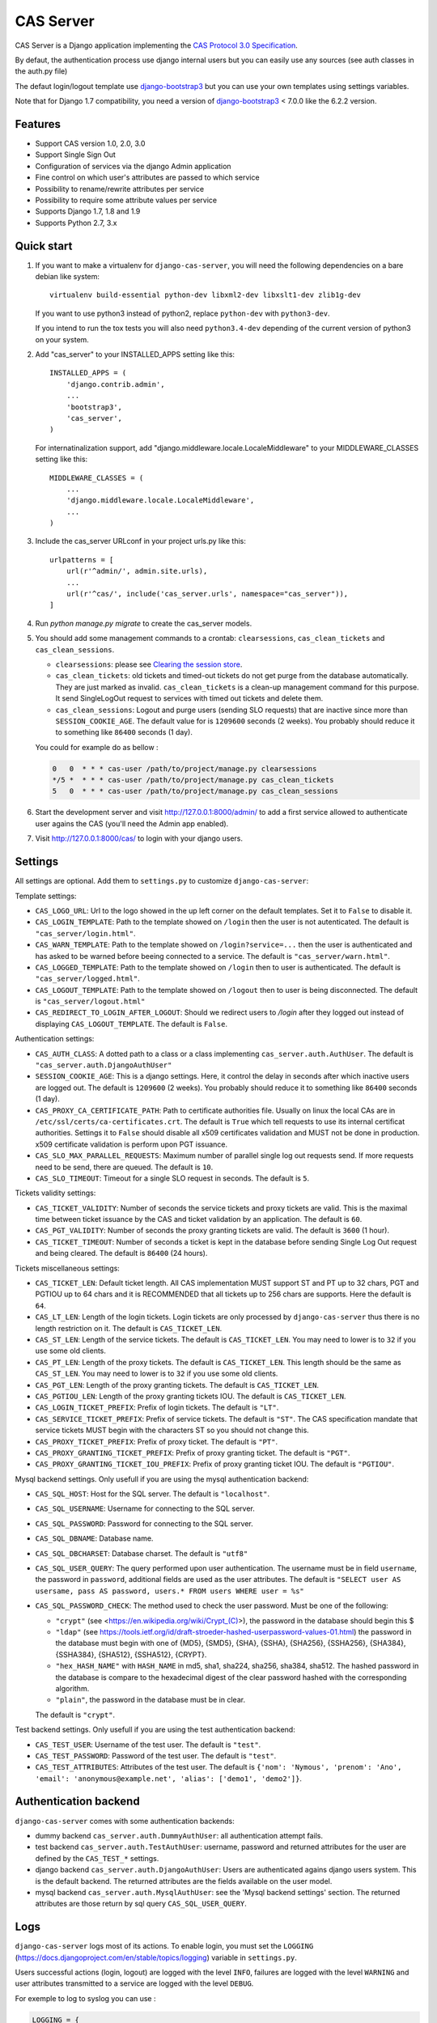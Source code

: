 CAS Server
==========

.. image:: https://travis-ci.org/nitmir/django-cas-server.svg?branch=master
    :target: https://travis-ci.org/nitmir/django-cas-server

.. image:: https://img.shields.io/pypi/v/django-cas-server.svg
    :target: https://pypi.python.org/pypi/django-cas-server

.. image:: https://img.shields.io/pypi/l/django-cas-server.svg
    :target: https://www.gnu.org/licenses/gpl-3.0.html

.. image:: https://api.codacy.com/project/badge/Grade/255c21623d6946ef8802fa7995b61366
    :target: https://www.codacy.com/app/valentin-samir/django-cas-server

.. image:: https://api.codacy.com/project/badge/Coverage/255c21623d6946ef8802fa7995b61366
    :target: https://www.codacy.com/app/valentin-samir/django-cas-server

CAS Server is a Django application implementing the `CAS Protocol 3.0 Specification
<https://apereo.github.io/cas/4.2.x/protocol/CAS-Protocol-Specification.html>`_.

By defaut, the authentication process use django internal users but you can easily
use any sources (see auth classes in the auth.py file)

The defaut login/logout template use `django-bootstrap3 <https://github.com/dyve/django-bootstrap3>`__
but you can use your own templates using settings variables.

Note that for Django 1.7 compatibility, you need a version of
`django-bootstrap3 <https://github.com/dyve/django-bootstrap3>`__ < 7.0.0
like the 6.2.2 version.

Features
--------

* Support CAS version 1.0, 2.0, 3.0
* Support Single Sign Out
* Configuration of services via the django Admin application
* Fine control on which user's attributes are passed to which service
* Possibility to rename/rewrite attributes per service
* Possibility to require some attribute values per service
* Supports Django 1.7, 1.8 and 1.9
* Supports Python 2.7, 3.x

Quick start
-----------
1. If you want to make a virtualenv for ``django-cas-server``, you will need the following
   dependencies on a bare debian like system::

    virtualenv build-essential python-dev libxml2-dev libxslt1-dev zlib1g-dev

   If you want to use python3 instead of python2, replace ``python-dev`` with ``python3-dev``.

   If you intend to run the tox tests you will also need ``python3.4-dev`` depending of the current
   version of python3 on your system.

2. Add "cas_server" to your INSTALLED_APPS setting like this::

    INSTALLED_APPS = (
        'django.contrib.admin',
        ...
        'bootstrap3',
        'cas_server',
    )

   For internatinalization support, add "django.middleware.locale.LocaleMiddleware"
   to your MIDDLEWARE_CLASSES setting like this::

    MIDDLEWARE_CLASSES = (
        ...
        'django.middleware.locale.LocaleMiddleware',
        ...
    )

3. Include the cas_server URLconf in your project urls.py like this::

    urlpatterns = [
        url(r'^admin/', admin.site.urls),
        ...
        url(r'^cas/', include('cas_server.urls', namespace="cas_server")),
    ]

4. Run `python manage.py migrate` to create the cas_server models.


5. You should add some management commands to a crontab: ``clearsessions``,
   ``cas_clean_tickets`` and ``cas_clean_sessions``.

   * ``clearsessions``:  please see `Clearing the session store <https://docs.djangoproject.com/en/stable/topics/http/sessions/#clearing-the-session-store>`_.
   * ``cas_clean_tickets``: old tickets and timed-out tickets do not get purge from
     the database automatically. They are just marked as invalid. ``cas_clean_tickets``
     is a clean-up management command for this purpose. It send SingleLogOut request
     to services with timed out tickets and delete them.
   * ``cas_clean_sessions``: Logout and purge users (sending SLO requests) that are
     inactive since more than ``SESSION_COOKIE_AGE``. The default value for is ``1209600``
     seconds (2 weeks). You probably should reduce it to something like ``86400`` seconds (1 day).

   You could for example do as bellow :

   .. code-block::

      0   0  * * * cas-user /path/to/project/manage.py clearsessions
      */5 *  * * * cas-user /path/to/project/manage.py cas_clean_tickets
      5   0  * * * cas-user /path/to/project/manage.py cas_clean_sessions

6. Start the development server and visit http://127.0.0.1:8000/admin/
   to add a first service allowed to authenticate user agains the CAS
   (you'll need the Admin app enabled).

7. Visit http://127.0.0.1:8000/cas/ to login with your django users.




Settings
--------

All settings are optional. Add them to ``settings.py`` to customize ``django-cas-server``:


Template settings:

* ``CAS_LOGO_URL``: Url to the logo showed in the up left corner on the default
  templates. Set it to ``False`` to disable it.

* ``CAS_LOGIN_TEMPLATE``: Path to the template showed on ``/login`` then the user
  is not autenticated.  The default is ``"cas_server/login.html"``.
* ``CAS_WARN_TEMPLATE``: Path to the template showed on ``/login?service=...`` then
  the user is authenticated and has asked to be warned before beeing connected
  to a service. The default is ``"cas_server/warn.html"``.
* ``CAS_LOGGED_TEMPLATE``: Path to the template showed on ``/login`` then to user is
  authenticated. The default is ``"cas_server/logged.html"``.
* ``CAS_LOGOUT_TEMPLATE``: Path to the template showed on ``/logout`` then to user
  is being disconnected. The default is ``"cas_server/logout.html"``
* ``CAS_REDIRECT_TO_LOGIN_AFTER_LOGOUT``: Should we redirect users to `/login` after they
  logged out instead of displaying ``CAS_LOGOUT_TEMPLATE``. The default is ``False``.


Authentication settings:

*  ``CAS_AUTH_CLASS``: A dotted path to a class or a class implementing
   ``cas_server.auth.AuthUser``. The default is ``"cas_server.auth.DjangoAuthUser"``

*  ``SESSION_COOKIE_AGE``: This is a django settings. Here, it control the delay in seconds after
   which inactive users are logged out. The default is ``1209600`` (2 weeks). You probably should
   reduce it to something like ``86400`` seconds (1 day).

* ``CAS_PROXY_CA_CERTIFICATE_PATH``: Path to certificate authorities file. Usually on linux
  the local CAs are in ``/etc/ssl/certs/ca-certificates.crt``. The default is ``True`` which
  tell requests to use its internal certificat authorities. Settings it to ``False`` should
  disable all x509 certificates validation and MUST not be done in production.
  x509 certificate validation is perform upon PGT issuance.

* ``CAS_SLO_MAX_PARALLEL_REQUESTS``: Maximum number of parallel single log out requests send.
  If more requests need to be send, there are queued. The default is ``10``.
* ``CAS_SLO_TIMEOUT``: Timeout for a single SLO request in seconds. The default is ``5``.

Tickets validity settings:

* ``CAS_TICKET_VALIDITY``: Number of seconds the service tickets and proxy tickets are valid.
  This is the maximal time between ticket issuance by the CAS and ticket validation by an
  application. The default is ``60``.
* ``CAS_PGT_VALIDITY``: Number of seconds the proxy granting tickets are valid.
  The default is ``3600`` (1 hour).
* ``CAS_TICKET_TIMEOUT``: Number of seconds a ticket is kept in the database before sending
  Single Log Out request and being cleared. The default is ``86400`` (24 hours).

Tickets miscellaneous settings:

* ``CAS_TICKET_LEN``: Default ticket length. All CAS implementation MUST support ST and PT
  up to 32 chars, PGT and PGTIOU up to 64 chars and it is RECOMMENDED that all tickets up
  to 256 chars are supports. Here the default is ``64``.
* ``CAS_LT_LEN``: Length of the login tickets. Login tickets are only processed by ``django-cas-server``
  thus there is no length restriction on it. The default is ``CAS_TICKET_LEN``.
* ``CAS_ST_LEN``: Length of the service tickets. The default is ``CAS_TICKET_LEN``.
  You may need to lower is to ``32`` if you use some old clients.
* ``CAS_PT_LEN``: Length of the proxy tickets. The default is ``CAS_TICKET_LEN``.
  This length should be the same as ``CAS_ST_LEN``. You may need to lower is to ``32``
  if you use some old clients.
* ``CAS_PGT_LEN``: Length of the proxy granting tickets. The default is ``CAS_TICKET_LEN``.
* ``CAS_PGTIOU_LEN``: Length of the proxy granting tickets IOU. The default is ``CAS_TICKET_LEN``.

* ``CAS_LOGIN_TICKET_PREFIX``: Prefix of login tickets. The default is ``"LT"``.
* ``CAS_SERVICE_TICKET_PREFIX``: Prefix of service tickets. The default is ``"ST"``.
  The CAS specification mandate that service tickets MUST begin with the characters ST
  so you should not change this.
* ``CAS_PROXY_TICKET_PREFIX``: Prefix of proxy ticket. The default is ``"PT"``.
* ``CAS_PROXY_GRANTING_TICKET_PREFIX``: Prefix of proxy granting ticket. The default is ``"PGT"``.
* ``CAS_PROXY_GRANTING_TICKET_IOU_PREFIX``: Prefix of proxy granting ticket IOU. The default is ``"PGTIOU"``.


Mysql backend settings. Only usefull if you are using the mysql authentication backend:

* ``CAS_SQL_HOST``: Host for the SQL server. The default is ``"localhost"``.
* ``CAS_SQL_USERNAME``: Username for connecting to the SQL server.
* ``CAS_SQL_PASSWORD``: Password for connecting to the SQL server.
* ``CAS_SQL_DBNAME``: Database name.
* ``CAS_SQL_DBCHARSET``: Database charset. The default is ``"utf8"``
* ``CAS_SQL_USER_QUERY``: The query performed upon user authentication.
  The username must be in field ``username``, the password in ``password``,
  additional fields are used as the user attributes.
  The default is ``"SELECT user AS usersame, pass AS password, users.* FROM users WHERE user = %s"``
* ``CAS_SQL_PASSWORD_CHECK``: The method used to check the user password. Must be one of the following:

  * ``"crypt"`` (see <https://en.wikipedia.org/wiki/Crypt_(C)>), the password in the database
    should begin this $
  * ``"ldap"`` (see https://tools.ietf.org/id/draft-stroeder-hashed-userpassword-values-01.html)
    the password in the database must begin with one of {MD5}, {SMD5}, {SHA}, {SSHA}, {SHA256},
    {SSHA256}, {SHA384}, {SSHA384}, {SHA512}, {SSHA512}, {CRYPT}.
  * ``"hex_HASH_NAME"`` with ``HASH_NAME`` in md5, sha1, sha224, sha256, sha384, sha512.
    The hashed password in the database is compare to the hexadecimal digest of the clear
    password hashed with the corresponding algorithm.
  * ``"plain"``, the password in the database must be in clear.

  The default is ``"crypt"``.


Test backend settings. Only usefull if you are using the test authentication backend:

* ``CAS_TEST_USER``: Username of the test user. The default is ``"test"``.
* ``CAS_TEST_PASSWORD``: Password of the test user. The default is ``"test"``.
* ``CAS_TEST_ATTRIBUTES``: Attributes of the test user. The default is
  ``{'nom': 'Nymous', 'prenom': 'Ano', 'email': 'anonymous@example.net',
  'alias': ['demo1', 'demo2']}``.


Authentication backend
----------------------

``django-cas-server`` comes with some authentication backends:

* dummy backend ``cas_server.auth.DummyAuthUser``: all authentication attempt fails.
* test backend ``cas_server.auth.TestAuthUser``: username, password and returned attributes
  for the user are defined by the ``CAS_TEST_*`` settings.
* django backend ``cas_server.auth.DjangoAuthUser``: Users are authenticated agains django users system.
  This is the default backend. The returned attributes are the fields available on the user model.
* mysql backend ``cas_server.auth.MysqlAuthUser``: see the 'Mysql backend settings' section.
  The returned attributes are those return by sql query ``CAS_SQL_USER_QUERY``.

Logs
----

``django-cas-server`` logs most of its actions. To enable login, you must set the ``LOGGING``
(https://docs.djangoproject.com/en/stable/topics/logging) variable in ``settings.py``.

Users successful actions (login, logout) are logged with the level ``INFO``, failures are logged
with the level ``WARNING`` and user attributes transmitted to a service are logged with the level ``DEBUG``.

For exemple to log to syslog you can use :

.. code-block:: python

    LOGGING = {
        'version': 1,
        'disable_existing_loggers': False,
        'formatters': {
            'cas_syslog': {
                'format': 'cas: %(levelname)s %(message)s'
            },
        },
        'handlers': {
            'cas_syslog': {
                'level': 'INFO',
                'class': 'logging.handlers.SysLogHandler',
                'address': '/dev/log',
                'formatter': 'cas_syslog',
            },
        },
        'loggers': {
            'cas_server': {
                'handlers': ['cas_syslog'],
                'level': 'INFO',
                'propagate': True,
            },
        },
    }


Or to log to a file:

.. code-block:: python

    LOGGING = {
        'version': 1,
        'disable_existing_loggers': False,
        'formatters': {
            'cas_file': {
                'format': '%(asctime)s %(levelname)s %(message)s'
            },
        },
        'handlers': {
            'cas_file': {
                'level': 'INFO',
                'class': 'logging.FileHandler',
                'filename': '/tmp/cas_server.log',
                'formatter': 'cas_file',
            },
        },
        'loggers': {
            'cas_server': {
                'handlers': ['cas_file'],
                'level': 'INFO',
                'propagate': True,
            },
        },
    }
